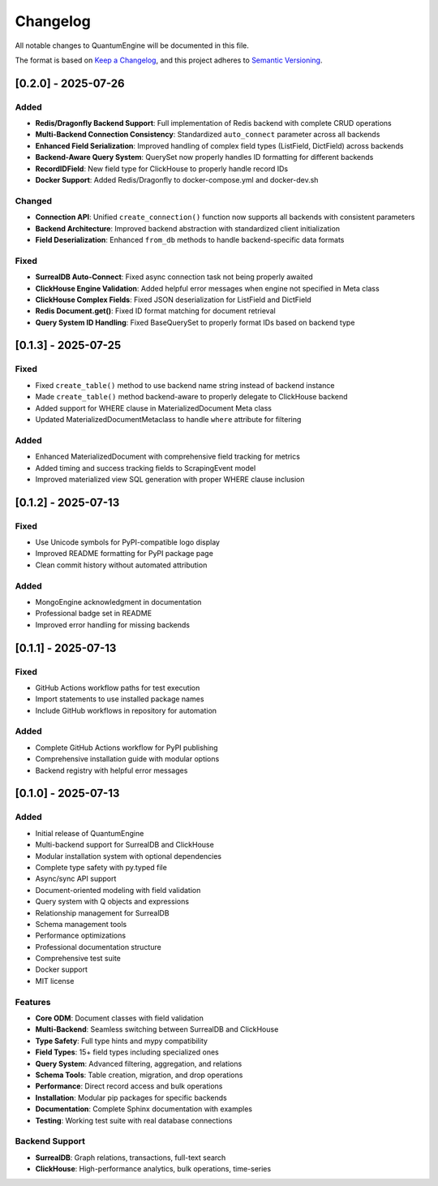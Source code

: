 Changelog
=========

All notable changes to QuantumEngine will be documented in this file.

The format is based on `Keep a Changelog`_, and this project adheres to `Semantic Versioning`_.

.. _Keep a Changelog: https://keepachangelog.com/en/1.0.0/
.. _Semantic Versioning: https://semver.org/spec/v2.0.0.html

[0.2.0] - 2025-07-26
--------------------

Added
~~~~~
- **Redis/Dragonfly Backend Support**: Full implementation of Redis backend with complete CRUD operations
- **Multi-Backend Connection Consistency**: Standardized ``auto_connect`` parameter across all backends
- **Enhanced Field Serialization**: Improved handling of complex field types (ListField, DictField) across backends
- **Backend-Aware Query System**: QuerySet now properly handles ID formatting for different backends
- **RecordIDField**: New field type for ClickHouse to properly handle record IDs
- **Docker Support**: Added Redis/Dragonfly to docker-compose.yml and docker-dev.sh

Changed
~~~~~~~
- **Connection API**: Unified ``create_connection()`` function now supports all backends with consistent parameters
- **Backend Architecture**: Improved backend abstraction with standardized client initialization
- **Field Deserialization**: Enhanced ``from_db`` methods to handle backend-specific data formats

Fixed
~~~~~
- **SurrealDB Auto-Connect**: Fixed async connection task not being properly awaited
- **ClickHouse Engine Validation**: Added helpful error messages when engine not specified in Meta class
- **ClickHouse Complex Fields**: Fixed JSON deserialization for ListField and DictField
- **Redis Document.get()**: Fixed ID format matching for document retrieval
- **Query System ID Handling**: Fixed BaseQuerySet to properly format IDs based on backend type

[0.1.3] - 2025-07-25
--------------------

Fixed
~~~~~
- Fixed ``create_table()`` method to use backend name string instead of backend instance
- Made ``create_table()`` method backend-aware to properly delegate to ClickHouse backend
- Added support for WHERE clause in MaterializedDocument Meta class
- Updated MaterializedDocumentMetaclass to handle ``where`` attribute for filtering

Added
~~~~~
- Enhanced MaterializedDocument with comprehensive field tracking for metrics
- Added timing and success tracking fields to ScrapingEvent model
- Improved materialized view SQL generation with proper WHERE clause inclusion

[0.1.2] - 2025-07-13
--------------------

Fixed
~~~~~
- Use Unicode symbols for PyPI-compatible logo display
- Improved README formatting for PyPI package page
- Clean commit history without automated attribution

Added
~~~~~
- MongoEngine acknowledgment in documentation
- Professional badge set in README
- Improved error handling for missing backends

[0.1.1] - 2025-07-13
--------------------

Fixed
~~~~~
- GitHub Actions workflow paths for test execution
- Import statements to use installed package names
- Include GitHub workflows in repository for automation

Added
~~~~~
- Complete GitHub Actions workflow for PyPI publishing
- Comprehensive installation guide with modular options
- Backend registry with helpful error messages

[0.1.0] - 2025-07-13
--------------------

Added
~~~~~
- Initial release of QuantumEngine
- Multi-backend support for SurrealDB and ClickHouse
- Modular installation system with optional dependencies
- Complete type safety with py.typed file
- Async/sync API support
- Document-oriented modeling with field validation
- Query system with Q objects and expressions
- Relationship management for SurrealDB
- Schema management tools
- Performance optimizations
- Professional documentation structure
- Comprehensive test suite
- Docker support
- MIT license

Features
~~~~~~~~
- **Core ODM**: Document classes with field validation
- **Multi-Backend**: Seamless switching between SurrealDB and ClickHouse
- **Type Safety**: Full type hints and mypy compatibility
- **Field Types**: 15+ field types including specialized ones
- **Query System**: Advanced filtering, aggregation, and relations
- **Schema Tools**: Table creation, migration, and drop operations
- **Performance**: Direct record access and bulk operations
- **Installation**: Modular pip packages for specific backends
- **Documentation**: Complete Sphinx documentation with examples
- **Testing**: Working test suite with real database connections

Backend Support
~~~~~~~~~~~~~~~
- **SurrealDB**: Graph relations, transactions, full-text search
- **ClickHouse**: High-performance analytics, bulk operations, time-series